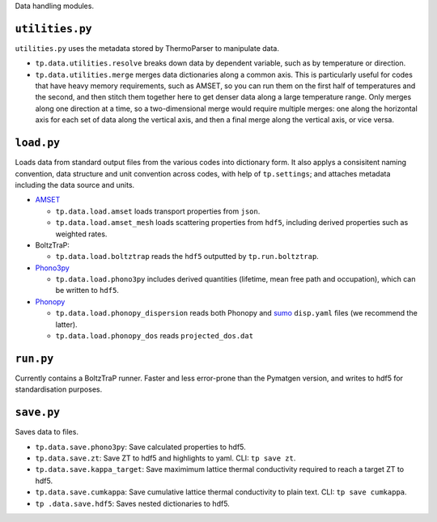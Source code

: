 Data handling modules.

----------------
``utilities.py``
----------------

``utilities.py`` uses the metadata stored by ThermoParser to
manipulate data.

* ``tp.data.utilities.resolve`` breaks down data by dependent variable,
  such as by temperature or direction.
* ``tp.data.utilities.merge`` merges data dictionaries along a common
  axis. This is particularly useful for codes that have heavy memory
  requirements, such as AMSET, so you can run them on the first half of
  temperatures and the second, and then stitch them together here to
  get denser data along a large temperature range. Only merges along
  one direction at a time, so a two-dimensional merge would require
  multiple merges: one along the horizontal axis for each set of data
  along the vertical axis, and then a final merge along the vertical
  axis, or vice versa.

-----------
``load.py``
-----------

Loads data from standard output files from the various codes into
dictionary form. It also applys a consisitent naming convention, data
structure and unit convention across codes, with help of
``tp.settings``; and attaches metadata including the data source and
units.

* `AMSET`_

  * ``tp.data.load.amset`` loads transport properties from ``json``.
  * ``tp.data.load.amset_mesh`` loads scattering properties from ``hdf5``,
    including derived properties such as weighted rates.

* BoltzTraP:

  * ``tp.data.load.boltztrap`` reads the ``hdf5`` outputted by
    ``tp.run.boltztrap``.

* `Phono3py`_

  * ``tp.data.load.phono3py`` includes derived quantities (lifetime, mean
    free path and occupation), which can be written to ``hdf5``.

* `Phonopy`_

  * ``tp.data.load.phonopy_dispersion`` reads both Phonopy and `sumo`_
    ``disp.yaml`` files (we recommend the latter).
  * ``tp.data.load.phonopy_dos`` reads ``projected_dos.dat``

.. _AMSET: <https://hackingmaterials.lbl.gov/amset/>
.. _Phono3py: <https://phonopy.github.io/phono3py/hdf5_howto.html#kappa-hdf5-file>
.. _Phonopy: <https://phonopy.github.io/phonopy/>
.. _sumo: <https://github.com/smtg-bham/sumo>

----------
``run.py``
----------

Currently contains a BoltzTraP runner. Faster and less error-prone than
the Pymatgen version, and writes to hdf5 for standardisation purposes.

-----------
``save.py``
-----------

Saves data to files.

* ``tp.data.save.phono3py``: Save calculated properties to hdf5.
* ``tp.data.save.zt``: Save ZT to hdf5 and highlights to yaml. CLI:
  ``tp save zt``.
* ``tp.data.save.kappa_target``: Save maximimum lattice thermal
  conductivity required to reach a target ZT to hdf5.
* ``tp.data.save.cumkappa``: Save cumulative lattice thermal
  conductivity to plain text. CLI: ``tp save cumkappa``.
* ``tp .data.save.hdf5``: Saves nested dictionaries to hdf5.

